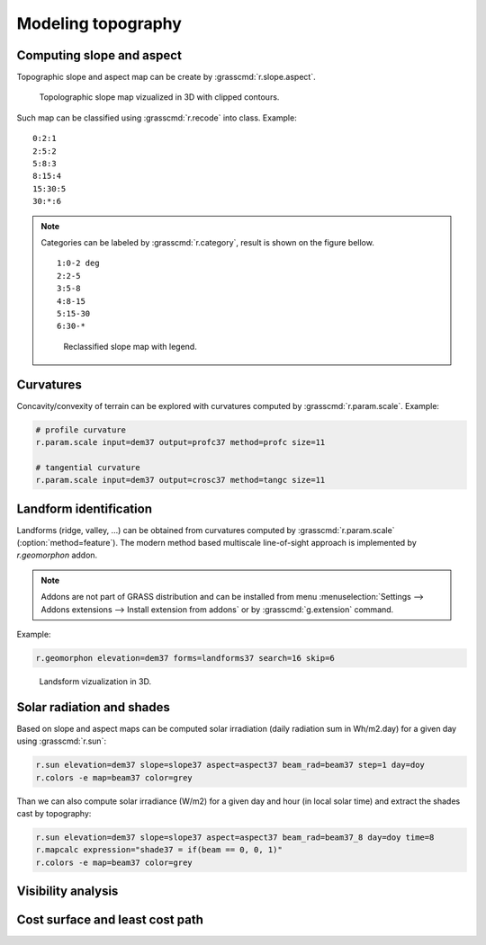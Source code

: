 Modeling topography
===================

Computing slope and aspect
--------------------------

Topographic slope and aspect map can be create by
:grasscmd:`r.slope.aspect`.

.. figure:: images/slope-contours-3d.png

   Topolographic slope map vizualized in 3D with clipped contours.

Such map can be classified using :grasscmd:`r.recode` into
class. Example:

::
   
   0:2:1
   2:5:2
   5:8:3
   8:15:4
   15:30:5
   30:*:6
   
.. note:: Categories can be labeled by :grasscmd:`r.category`, result
          is shown on the figure bellow.

          ::

             1:0-2 deg
             2:2-5
             3:5-8
             4:8-15
             5:15-30
             6:30-*

          .. figure:: images/slope-reclass.png

             Reclassified slope map with legend.
          
Curvatures
----------

Concavity/convexity of terrain can be explored with curvatures
computed by :grasscmd:`r.param.scale`. Example:

.. code-block:: bash

   # profile curvature
   r.param.scale input=dem37 output=profc37 method=profc size=11

   # tangential curvature
   r.param.scale input=dem37 output=crosc37 method=tangc size=11
                
Landform identification
-----------------------

Landforms (ridge, valley, ...) can be obtained from curvatures
computed by :grasscmd:`r.param.scale` (:option:`method=feature`). The
modern method based multiscale line-of-sight approach is implemented
by *r.geomorphon* addon.

.. note:: Addons are not part of GRASS distribution and can be
          installed from menu :menuselection:`Settings --> Addons
          extensions --> Install extension from addons` or by
          :grasscmd:`g.extension` command.

Example:

.. code-block:: bash

   r.geomorphon elevation=dem37 forms=landforms37 search=16 skip=6
                    
.. figure:: images/landsform-3d.png

   Landsform vizualization in 3D.
          
Solar radiation and shades
--------------------------

Based on slope and aspect maps can be computed solar irradiation
(daily radiation sum in Wh/m2.day) for a given day using
:grasscmd:`r.sun`:

.. code-block:: bash
                          
   r.sun elevation=dem37 slope=slope37 aspect=aspect37 beam_rad=beam37 step=1 day=doy
   r.colors -e map=beam37 color=grey
                
Than we can also compute solar irradiance (W/m2) for a given day and
hour (in local solar time) and extract the shades cast by topography:

.. code-block:: bash

   r.sun elevation=dem37 slope=slope37 aspect=aspect37 beam_rad=beam37_8 day=doy time=8
   r.mapcalc expression="shade37 = if(beam == 0, 0, 1)"
   r.colors -e map=beam37 color=grey
   
Visibility analysis
-------------------

Cost surface and least cost path
--------------------------------
